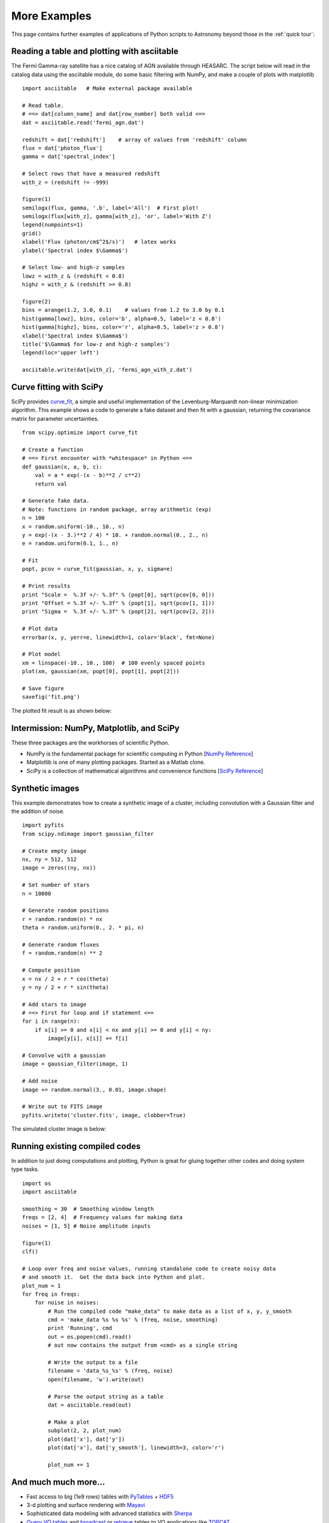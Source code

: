 .. _examples:

More Examples
=============

This page contains further examples of applications of Python scripts
to Astronomy beyond those in the :ref:`quick tour`:

Reading a table and plotting with asciitable
--------------------------------------------

The Fermi Gamma-ray satellite has a nice catalog of AGN available through
HEASARC.  The script below will read in the catalog data using the asciitable
module, do some basic filtering with NumPy, and make a couple of plots with
matplotlib ::

  import asciitable   # Make external package available

  # Read table.  
  # ==> dat[column_name] and dat[row_number] both valid <==
  dat = asciitable.read('fermi_agn.dat')

  redshift = dat['redshift']    # array of values from 'redshift' column
  flux = dat['photon_flux']
  gamma = dat['spectral_index']

  # Select rows that have a measured redshift
  with_z = (redshift != -999)

  figure(1)
  semilogx(flux, gamma, '.b', label='All')  # First plot!
  semilogx(flux[with_z], gamma[with_z], 'or', label='With Z')
  legend(numpoints=1)
  grid()
  xlabel('Flux (photon/cm$^2$/s)')   # latex works
  ylabel('Spectral index $\Gamma$')

  # Select low- and high-z samples
  lowz = with_z & (redshift < 0.8)
  highz = with_z & (redshift >= 0.8)

  figure(2)
  bins = arange(1.2, 3.0, 0.1)    # values from 1.2 to 3.0 by 0.1
  hist(gamma[lowz], bins, color='b', alpha=0.5, label='z < 0.8')
  hist(gamma[highz], bins, color='r', alpha=0.5, label='z > 0.8')
  xlabel('Spectral index $\Gamma$')
  title('$\Gamma$ for low-z and high-z samples')
  legend(loc='upper left')

  asciitable.write(dat[with_z], 'fermi_agn_with_z.dat')

.. image:: scatter.png
   :scale: 70%

.. image:: hist.png
   :scale: 70%

Curve fitting with SciPy
------------------------

SciPy provides `curve_fit
<http://docs.scipy.org/doc/scipy/reference/generated/scipy.optimize.curve_fit.html>`_,
a simple and useful implementation of the Levenburg-Marquardt
non-linear minimization algorithm.  This example shows a code to
generate a fake dataset and then fit with a gaussian, returning the
covariance matrix for parameter uncertainties.

::

  from scipy.optimize import curve_fit

  # Create a function
  # ==> First encounter with *whitespace* in Python <==
  def gaussian(x, a, b, c):
      val = a * exp(-(x - b)**2 / c**2)
      return val

  # Generate fake data.
  # Note: functions in random package, array arithmetic (exp)
  n = 100
  x = random.uniform(-10., 10., n)  
  y = exp(-(x - 3.)**2 / 4) * 10. + random.normal(0., 2., n)
  e = random.uniform(0.1, 1., n)

  # Fit
  popt, pcov = curve_fit(gaussian, x, y, sigma=e)

  # Print results
  print "Scale =  %.3f +/- %.3f" % (popt[0], sqrt(pcov[0, 0]))
  print "Offset = %.3f +/- %.3f" % (popt[1], sqrt(pcov[1, 1]))
  print "Sigma =  %.3f +/- %.3f" % (popt[2], sqrt(pcov[2, 2]))

  # Plot data
  errorbar(x, y, yerr=e, linewidth=1, color='black', fmt=None)

  # Plot model
  xm = linspace(-10., 10., 100)  # 100 evenly spaced points
  plot(xm, gaussian(xm, popt[0], popt[1], popt[2]))

  # Save figure
  savefig('fit.png')
   
The plotted fit result is as shown below:

.. image:: fit.png
   :scale: 50%

Intermission: NumPy, Matplotlib, and SciPy
------------------------------------------

These three packages are the workhorses of scientific Python.  

- NumPy is the fundamental package for scientific computing in Python [`NumPy Reference
  <http://docs.scipy.org/doc/numpy/reference/>`_]
- Matplotlib is one of many plotting packages.  Started as a Matlab clone.
- SciPy is a collection of mathematical algorithms and convenience
  functions [`SciPy Reference <http://docs.scipy.org/doc/scipy/reference/>`_]


Synthetic images
----------------

This example demonstrates how to create a synthetic image of a cluster,
including convolution with a Gaussian filter and the addition of noise.
::

  import pyfits
  from scipy.ndimage import gaussian_filter

  # Create empty image
  nx, ny = 512, 512
  image = zeros((ny, nx))

  # Set number of stars
  n = 10000

  # Generate random positions
  r = random.random(n) * nx
  theta = random.uniform(0., 2. * pi, n)

  # Generate random fluxes
  f = random.random(n) ** 2

  # Compute position
  x = nx / 2 + r * cos(theta)
  y = ny / 2 + r * sin(theta)

  # Add stars to image
  # ==> First for loop and if statement <==
  for i in range(n):
      if x[i] >= 0 and x[i] < nx and y[i] >= 0 and y[i] < ny:
          image[y[i], x[i]] += f[i]

  # Convolve with a gaussian
  image = gaussian_filter(image, 1)

  # Add noise
  image += random.normal(3., 0.01, image.shape)

  # Write out to FITS image
  pyfits.writeto('cluster.fits', image, clobber=True)

The simulated cluster image is below:

.. image:: synthetic_image.png
   :scale: 70%

Running existing compiled codes
-------------------------------

In addition to just doing computations and plotting, Python is great for gluing
together other codes and doing system type tasks.

::

  import os
  import asciitable

  smoothing = 30  # Smoothing window length
  freqs = [2, 4]  # Frequency values for making data
  noises = [1, 5] # Noise amplitude inputs

  figure(1)
  clf()

  # Loop over freq and noise values, running standalone code to create noisy data
  # and smooth it.  Get the data back into Python and plot.
  plot_num = 1
  for freq in freqs:
      for noise in noises:
          # Run the compiled code "make_data" to make data as a list of x, y, y_smooth
          cmd = 'make_data %s %s %s' % (freq, noise, smoothing)
          print 'Running', cmd
          out = os.popen(cmd).read()
          # out now contains the output from <cmd> as a single string

          # Write the output to a file
          filename = 'data_%s_%s' % (freq, noise)
          open(filename, 'w').write(out)

          # Parse the output string as a table
          dat = asciitable.read(out)

          # Make a plot
          subplot(2, 2, plot_num)
          plot(dat['x'], dat['y'])
          plot(dat['x'], dat['y_smooth'], linewidth=3, color='r')

          plot_num += 1


.. image:: run_codes.png
   :scale: 70%


And much much more...
----------------------

- Fast access to big (1e9 rows) tables with `PyTables
  <http://www.pytables.org>`_ + `HDF5 <http://www.hdfgroup.org/HDF5/>`_
- 3-d plotting and surface rendering with `Mayavi <http://mayavi.sourceforge.net/>`_
- Sophisticated data modeling with advanced statistics with `Sherpa 
  <http://cxc.harvard.edu/sherpa/>`_
- `Query VO tables
  <http://www.astropython.org/blog/2011/3/Querying-tables-in-the-virtual-observatory>`_
  and `broadcast <https://gist.github.com/855678>`_ or 
  `retrieve <https://gist.github.com/855678>`_ tables to VO applications like 
  `TOPCAT <http://www.star.bris.ac.uk/~mbt/topcat/>`_.  
- GUI application to quickly view thousands of X-ray survey image cutouts
- Python-based web site for browsing a complex multi-wavelength survey
- `Thermal modeling of the Chandra X-ray satellite 
  <http://conference.scipy.org/scipy2010/slides/tom_aldcroft_chandra.pdf>`_
- Interactive multi-user plots accessed through a web browser (!)
- Distributed computing with `MPI for Python <http://mpi4py.scipy.org/>`_
- Make a little `video distribution web site <http://youtube.com>`_
